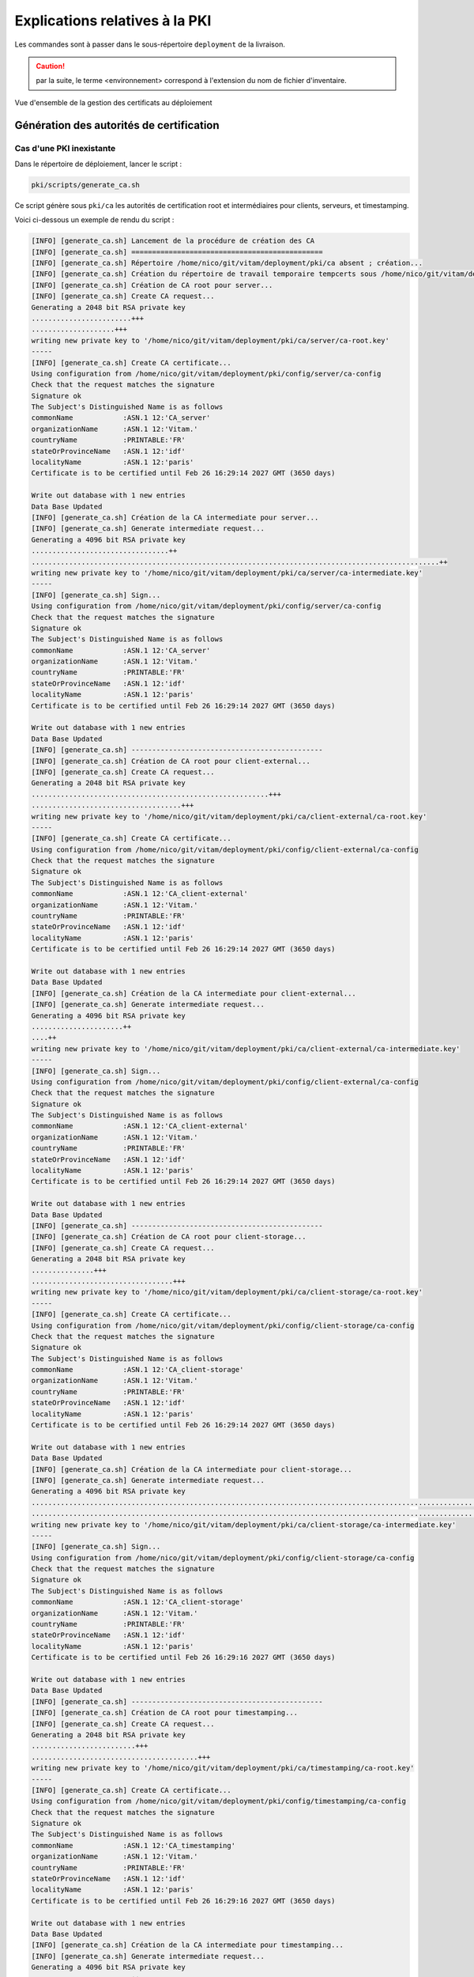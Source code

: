 Explications relatives à la PKI
###############################

Les commandes sont à passer dans le sous-répertoire ``deployment`` de la livraison.

.. caution:: par la suite, le terme <environnement> correspond à l'extension du nom de fichier d'inventaire.


.. figure:: images/pki-certificats.*
    :align: center

    Vue d'ensemble de la gestion des certificats au déploiement


Génération des autorités de certification
=========================================


Cas d'une PKI inexistante
--------------------------

Dans le répertoire de déploiement, lancer le script :

.. code-block:: bash

   pki/scripts/generate_ca.sh


Ce script génère sous ``pki/ca`` les autorités de certification root et intermédiaires pour clients, serveurs, et timestamping.

Voici ci-dessous un exemple de rendu du script :

.. code-block:: bash

    [INFO] [generate_ca.sh] Lancement de la procédure de création des CA
    [INFO] [generate_ca.sh] ==============================================
    [INFO] [generate_ca.sh] Répertoire /home/nico/git/vitam/deployment/pki/ca absent ; création...
    [INFO] [generate_ca.sh] Création du répertoire de travail temporaire tempcerts sous /home/nico/git/vitam/deployment/pki/tempcerts...
    [INFO] [generate_ca.sh] Création de CA root pour server...
    [INFO] [generate_ca.sh] Create CA request...
    Generating a 2048 bit RSA private key
    ........................+++
    ....................+++
    writing new private key to '/home/nico/git/vitam/deployment/pki/ca/server/ca-root.key'
    -----
    [INFO] [generate_ca.sh] Create CA certificate...
    Using configuration from /home/nico/git/vitam/deployment/pki/config/server/ca-config
    Check that the request matches the signature
    Signature ok
    The Subject's Distinguished Name is as follows
    commonName            :ASN.1 12:'CA_server'
    organizationName      :ASN.1 12:'Vitam.'
    countryName           :PRINTABLE:'FR'
    stateOrProvinceName   :ASN.1 12:'idf'
    localityName          :ASN.1 12:'paris'
    Certificate is to be certified until Feb 26 16:29:14 2027 GMT (3650 days)

    Write out database with 1 new entries
    Data Base Updated
    [INFO] [generate_ca.sh] Création de la CA intermediate pour server...
    [INFO] [generate_ca.sh] Generate intermediate request...
    Generating a 4096 bit RSA private key
    .................................++
    ..................................................................................................++
    writing new private key to '/home/nico/git/vitam/deployment/pki/ca/server/ca-intermediate.key'
    -----
    [INFO] [generate_ca.sh] Sign...
    Using configuration from /home/nico/git/vitam/deployment/pki/config/server/ca-config
    Check that the request matches the signature
    Signature ok
    The Subject's Distinguished Name is as follows
    commonName            :ASN.1 12:'CA_server'
    organizationName      :ASN.1 12:'Vitam.'
    countryName           :PRINTABLE:'FR'
    stateOrProvinceName   :ASN.1 12:'idf'
    localityName          :ASN.1 12:'paris'
    Certificate is to be certified until Feb 26 16:29:14 2027 GMT (3650 days)

    Write out database with 1 new entries
    Data Base Updated
    [INFO] [generate_ca.sh] ----------------------------------------------
    [INFO] [generate_ca.sh] Création de CA root pour client-external...
    [INFO] [generate_ca.sh] Create CA request...
    Generating a 2048 bit RSA private key
    .........................................................+++
    ....................................+++
    writing new private key to '/home/nico/git/vitam/deployment/pki/ca/client-external/ca-root.key'
    -----
    [INFO] [generate_ca.sh] Create CA certificate...
    Using configuration from /home/nico/git/vitam/deployment/pki/config/client-external/ca-config
    Check that the request matches the signature
    Signature ok
    The Subject's Distinguished Name is as follows
    commonName            :ASN.1 12:'CA_client-external'
    organizationName      :ASN.1 12:'Vitam.'
    countryName           :PRINTABLE:'FR'
    stateOrProvinceName   :ASN.1 12:'idf'
    localityName          :ASN.1 12:'paris'
    Certificate is to be certified until Feb 26 16:29:14 2027 GMT (3650 days)

    Write out database with 1 new entries
    Data Base Updated
    [INFO] [generate_ca.sh] Création de la CA intermediate pour client-external...
    [INFO] [generate_ca.sh] Generate intermediate request...
    Generating a 4096 bit RSA private key
    ......................++
    ....++
    writing new private key to '/home/nico/git/vitam/deployment/pki/ca/client-external/ca-intermediate.key'
    -----
    [INFO] [generate_ca.sh] Sign...
    Using configuration from /home/nico/git/vitam/deployment/pki/config/client-external/ca-config
    Check that the request matches the signature
    Signature ok
    The Subject's Distinguished Name is as follows
    commonName            :ASN.1 12:'CA_client-external'
    organizationName      :ASN.1 12:'Vitam.'
    countryName           :PRINTABLE:'FR'
    stateOrProvinceName   :ASN.1 12:'idf'
    localityName          :ASN.1 12:'paris'
    Certificate is to be certified until Feb 26 16:29:14 2027 GMT (3650 days)

    Write out database with 1 new entries
    Data Base Updated
    [INFO] [generate_ca.sh] ----------------------------------------------
    [INFO] [generate_ca.sh] Création de CA root pour client-storage...
    [INFO] [generate_ca.sh] Create CA request...
    Generating a 2048 bit RSA private key
    ...............+++
    ..................................+++
    writing new private key to '/home/nico/git/vitam/deployment/pki/ca/client-storage/ca-root.key'
    -----
    [INFO] [generate_ca.sh] Create CA certificate...
    Using configuration from /home/nico/git/vitam/deployment/pki/config/client-storage/ca-config
    Check that the request matches the signature
    Signature ok
    The Subject's Distinguished Name is as follows
    commonName            :ASN.1 12:'CA_client-storage'
    organizationName      :ASN.1 12:'Vitam.'
    countryName           :PRINTABLE:'FR'
    stateOrProvinceName   :ASN.1 12:'idf'
    localityName          :ASN.1 12:'paris'
    Certificate is to be certified until Feb 26 16:29:14 2027 GMT (3650 days)

    Write out database with 1 new entries
    Data Base Updated
    [INFO] [generate_ca.sh] Création de la CA intermediate pour client-storage...
    [INFO] [generate_ca.sh] Generate intermediate request...
    Generating a 4096 bit RSA private key
    ...............................................................................................................................................................++
    ..............................................................................................................................................................................................................................................................................................++
    writing new private key to '/home/nico/git/vitam/deployment/pki/ca/client-storage/ca-intermediate.key'
    -----
    [INFO] [generate_ca.sh] Sign...
    Using configuration from /home/nico/git/vitam/deployment/pki/config/client-storage/ca-config
    Check that the request matches the signature
    Signature ok
    The Subject's Distinguished Name is as follows
    commonName            :ASN.1 12:'CA_client-storage'
    organizationName      :ASN.1 12:'Vitam.'
    countryName           :PRINTABLE:'FR'
    stateOrProvinceName   :ASN.1 12:'idf'
    localityName          :ASN.1 12:'paris'
    Certificate is to be certified until Feb 26 16:29:16 2027 GMT (3650 days)

    Write out database with 1 new entries
    Data Base Updated
    [INFO] [generate_ca.sh] ----------------------------------------------
    [INFO] [generate_ca.sh] Création de CA root pour timestamping...
    [INFO] [generate_ca.sh] Create CA request...
    Generating a 2048 bit RSA private key
    .........................+++
    ........................................+++
    writing new private key to '/home/nico/git/vitam/deployment/pki/ca/timestamping/ca-root.key'
    -----
    [INFO] [generate_ca.sh] Create CA certificate...
    Using configuration from /home/nico/git/vitam/deployment/pki/config/timestamping/ca-config
    Check that the request matches the signature
    Signature ok
    The Subject's Distinguished Name is as follows
    commonName            :ASN.1 12:'CA_timestamping'
    organizationName      :ASN.1 12:'Vitam.'
    countryName           :PRINTABLE:'FR'
    stateOrProvinceName   :ASN.1 12:'idf'
    localityName          :ASN.1 12:'paris'
    Certificate is to be certified until Feb 26 16:29:16 2027 GMT (3650 days)

    Write out database with 1 new entries
    Data Base Updated
    [INFO] [generate_ca.sh] Création de la CA intermediate pour timestamping...
    [INFO] [generate_ca.sh] Generate intermediate request...
    Generating a 4096 bit RSA private key
    ........................++
    .........++
    writing new private key to '/home/nico/git/vitam/deployment/pki/ca/timestamping/ca-intermediate.key'
    -----
    [INFO] [generate_ca.sh] Sign...
    Using configuration from /home/nico/git/vitam/deployment/pki/config/timestamping/ca-config
    Check that the request matches the signature
    Signature ok
    The Subject's Distinguished Name is as follows
    commonName            :ASN.1 12:'CA_timestamping'
    organizationName      :ASN.1 12:'Vitam.'
    countryName           :PRINTABLE:'FR'
    stateOrProvinceName   :ASN.1 12:'idf'
    localityName          :ASN.1 12:'paris'
    Certificate is to be certified until Feb 26 16:29:16 2027 GMT (3650 days)

    Write out database with 1 new entries
    Data Base Updated
    [INFO] [generate_ca.sh] ----------------------------------------------
    [INFO] [generate_ca.sh] ==============================================
    [INFO] [generate_ca.sh] Fin de la procédure de création des CA

.. note::  bien noter les dates de création et de fin de validité des CA. En cas d'utilisation de la PKI fournie, la CA root a une durée de validité de 10 ans ; la CA intermédiaire a une durée de 3 ans.

Cas d'une CA déjà existante
----------------------------

Pas de support pour le moment en cas de CA déjà existante uniquement.
Il est nécessaire de générer et déposer manuellement les certificats (voir étape ci-dessous)

Génération des certificats
==========================

Cas de certificats inexistants
-------------------------------

.. warning:: cette étape n'est à effectuer que pour les clients ne possédant pas de certificats.

Editer complètement le fichier ``environments/<fichier d'inventaire>``  pour indiquer les serveurs associés à chaque service.
En prérequis les CA doivent être présentes.

Puis, dans le répertoire de déploiement, lancer le script :


.. code-block:: bash

   pki/scripts/generate_certs.sh <fichier d'inventaire>

Ci-dessous un exemple de sortie du script :

.. code-block:: bash

    [INFO] [generate_certs.sh] Suppression de l'ancien vault
    [INFO] [generate_certs.sh] Recopie des clés publiques des CA
    [INFO] [generate_certs.sh] Copie de la CA (root + intermediate) de client-external
    [INFO] [generate_certs.sh] Copie de la CA (root + intermediate) de client-storage
    [INFO] [generate_certs.sh] Copie de la CA (root + intermediate) de server
    [INFO] [generate_certs.sh] Copie de la CA (root + intermediate) de timestamping
    [INFO] [generate_certs.sh] Génération des certificats serveurs
    [INFO] [generate_certs.sh] Création du certificat server pour ingest-external hébergé sur localhost...
    [INFO] [generate_certs.sh] Generation de la clé...
    Generating a 4096 bit RSA private key
    ................................................................................................................................................++
    .........................................++
    writing new private key to '/home/nico/git/vitam/deployment/environments/certs/server/hosts/localhost/ingest-external.key'
    -----
    [INFO] [generate_certs.sh] Generation du certificat signé avec CA server...
    Using configuration from /home/nico/git/vitam/deployment/pki/config/server/ca-config
    Check that the request matches the signature
    Signature ok
    The Subject's Distinguished Name is as follows
    commonName            :ASN.1 12:'ingest-external.service.consul'
    organizationName      :ASN.1 12:'Vitam.'
    countryName           :PRINTABLE:'FR'
    stateOrProvinceName   :ASN.1 12:'idf'
    localityName          :ASN.1 12:'paris'
    Certificate is to be certified until Feb 29 09:37:00 2020 GMT (1095 days)

    Write out database with 1 new entries
    Data Base Updated
    Encryption successful
    [INFO] [generate_certs.sh] Création du certificat server pour access-external hébergé sur localhost...
    [INFO] [generate_certs.sh] Generation de la clé...
    Generating a 4096 bit RSA private key
    ..........++
    ...................++
    writing new private key to '/home/nico/git/vitam/deployment/environments/certs/server/hosts/localhost/access-external.key'
    -----
    [INFO] [generate_certs.sh] Generation du certificat signé avec CA server...
    Using configuration from /home/nico/git/vitam/deployment/pki/config/server/ca-config
    Check that the request matches the signature
    Signature ok
    The Subject's Distinguished Name is as follows
    commonName            :ASN.1 12:'access-external.service.consul'
    organizationName      :ASN.1 12:'Vitam.'
    countryName           :PRINTABLE:'FR'
    stateOrProvinceName   :ASN.1 12:'idf'
    localityName          :ASN.1 12:'paris'
    Certificate is to be certified until Feb 29 09:37:01 2020 GMT (1095 days)

    Write out database with 1 new entries
    Data Base Updated
    Decryption successful
    Encryption successful
    [INFO] [generate_certs.sh] Création du certificat server pour storage-offer-default hébergé sur localhost...
    [INFO] [generate_certs.sh] Generation de la clé...
    Generating a 4096 bit RSA private key
    .....................++
    ........++
    writing new private key to '/home/nico/git/vitam/deployment/environments/certs/server/hosts/localhost/storage-offer-default.key'
    -----
    [INFO] [generate_certs.sh] Generation du certificat signé avec CA server...
    Using configuration from /home/nico/git/vitam/deployment/pki/config/server/ca-config
    Check that the request matches the signature
    Signature ok
    The Subject's Distinguished Name is as follows
    commonName            :ASN.1 12:'storage-offer-default.service.consul'
    organizationName      :ASN.1 12:'Vitam.'
    countryName           :PRINTABLE:'FR'
    stateOrProvinceName   :ASN.1 12:'idf'
    localityName          :ASN.1 12:'paris'
    Certificate is to be certified until Feb 29 09:37:02 2020 GMT (1095 days)

    Write out database with 1 new entries
    Data Base Updated
    Decryption successful
    Encryption successful
    [INFO] [generate_certs.sh] Génération des certificats timestamping
    [INFO] [generate_certs.sh] Création du certificat timestamping pour logbook
    [INFO] [generate_certs.sh] Generation de la clé...
    Generating a 4096 bit RSA private key
    .........................................................................................................++
    ...........++
    writing new private key to '/home/nico/git/vitam/deployment/environments/certs/timestamping/vitam/logbook.key'
    -----
    [INFO] [generate_certs.sh] Generation du certificat signé avec CA timestamping...
    Using configuration from /home/nico/git/vitam/deployment/pki/config/timestamping/ca-config
    Check that the request matches the signature
    Signature ok
    The Subject's Distinguished Name is as follows
    commonName            :ASN.1 12:'logbook.service.consul'
    organizationName      :ASN.1 12:'Vitam.'
    countryName           :PRINTABLE:'FR'
    stateOrProvinceName   :ASN.1 12:'idf'
    localityName          :ASN.1 12:'paris'
    Certificate is to be certified until Feb 29 09:37:04 2020 GMT (1095 days)

    Write out database with 1 new entries
    Data Base Updated
    Decryption successful
    Encryption successful
    [INFO] [generate_certs.sh] Génération des certificats clients
    [INFO] [generate_certs.sh] Création du certificat client pour ihm-demo
    [INFO] [generate_certs.sh] Generation de la clé...
    Generating a 4096 bit RSA private key
    ....++
    ........++
    writing new private key to '/home/nico/git/vitam/deployment/environments/certs/client-external/clients/ihm-demo/ihm-demo.key'
    -----
    [INFO] [generate_certs.sh] Generation du certificat signé avec client-external...
    Using configuration from /home/nico/git/vitam/deployment/pki/config/client-external/ca-config
    Check that the request matches the signature
    Signature ok
    The Subject's Distinguished Name is as follows
    commonName            :ASN.1 12:'ihm-demo'
    organizationName      :ASN.1 12:'Vitam.'
    countryName           :PRINTABLE:'FR'
    stateOrProvinceName   :ASN.1 12:'idf'
    localityName          :ASN.1 12:'paris'
    Certificate is to be certified until Feb 29 09:37:04 2020 GMT (1095 days)

    Write out database with 1 new entries
    Data Base Updated
    Decryption successful
    Encryption successful
    [INFO] [generate_certs.sh] Création du certificat client pour ihm-recette
    [INFO] [generate_certs.sh] Generation de la clé...
    Generating a 4096 bit RSA private key
    .......................................................................++
    ...............................................................................................................................................................++
    writing new private key to '/home/nico/git/vitam/deployment/environments/certs/client-external/clients/ihm-recette/ihm-recette.key'
    -----
    [INFO] [generate_certs.sh] Generation du certificat signé avec client-external...
    Using configuration from /home/nico/git/vitam/deployment/pki/config/client-external/ca-config
    Check that the request matches the signature
    Signature ok
    The Subject's Distinguished Name is as follows
    commonName            :ASN.1 12:'ihm-recette'
    organizationName      :ASN.1 12:'Vitam.'
    countryName           :PRINTABLE:'FR'
    stateOrProvinceName   :ASN.1 12:'idf'
    localityName          :ASN.1 12:'paris'
    Certificate is to be certified until Feb 29 09:37:06 2020 GMT (1095 days)

    Write out database with 1 new entries
    Data Base Updated
    Decryption successful
    Encryption successful
    [INFO] [generate_certs.sh] Création du certificat client pour reverse
    [INFO] [generate_certs.sh] Generation de la clé...
    Generating a 4096 bit RSA private key
    ...............................++
    .................................................................................................++
    writing new private key to '/home/nico/git/vitam/deployment/environments/certs/client-external/clients/reverse/reverse.key'
    -----
    [INFO] [generate_certs.sh] Generation du certificat signé avec client-external...
    Using configuration from /home/nico/git/vitam/deployment/pki/config/client-external/ca-config
    Check that the request matches the signature
    Signature ok
    The Subject's Distinguished Name is as follows
    commonName            :ASN.1 12:'reverse'
    organizationName      :ASN.1 12:'Vitam.'
    countryName           :PRINTABLE:'FR'
    stateOrProvinceName   :ASN.1 12:'idf'
    localityName          :ASN.1 12:'paris'
    Certificate is to be certified until Feb 29 09:37:07 2020 GMT (1095 days)

    Write out database with 1 new entries
    Data Base Updated
    Decryption successful
    Encryption successful
    [INFO] [generate_certs.sh] Création du certificat client pour storage-engine
    [INFO] [generate_certs.sh] Generation de la clé...
    Generating a 4096 bit RSA private key
    ...........++
    ..........................................................................................++
    writing new private key to '/home/nico/git/vitam/deployment/environments/certs/client-storage/clients/storage-engine/storage-engine.key'
    -----
    [INFO] [generate_certs.sh] Generation du certificat signé avec client-storage...
    Using configuration from /home/nico/git/vitam/deployment/pki/config/client-storage/ca-config
    Check that the request matches the signature
    Signature ok
    The Subject's Distinguished Name is as follows
    commonName            :ASN.1 12:'storage-engine'
    organizationName      :ASN.1 12:'Vitam.'
    countryName           :PRINTABLE:'FR'
    stateOrProvinceName   :ASN.1 12:'idf'
    localityName          :ASN.1 12:'paris'
    Certificate is to be certified until Feb 29 09:37:08 2020 GMT (1095 days)

    Write out database with 1 new entries
    Data Base Updated
    Decryption successful
    Encryption successful
    [INFO] [generate_certs.sh] Fin de script


Ce script génère sous ``environmements/certs`` les certificats (format crt & key) nécessaires pour un bon fonctionnement dans VITAM.

.. caution::  Les certificats générés à l'issue ont une durée de validité de (à vérifier).

Cas de certificats déjà créés par le client
--------------------------------------------

Si le client possède déjà une :term:`PKI`, ou ne compte pas utiliser la :term:`PKI` fournie par VITAM, il convient de positionner les certificats et CA sous ``environmements/certs/....`` en respectant la structure indiquée ci-dessous

- cert
    - client-external
        - ca: CA(s) des certificats clients external
        - clients
            - external: Certificats des SIAs
            - ihm-demo: Certificat de ihm-demo
            - ihm-recette: Certificat de ihm-recette
            - reverse: Certificat du reverse
    - client-storage
        - ca: CA(s) des certificats clients storage
        - clients
            - storage-engine: Certificat de storage-engine
    - server
        - ca: CA(s) des certificats côté serveurs
        - hosts
            - [nom_serveur]: certificats des composants installés sur le serveur donné, [nom_serveur] doit être identique à ce qui est référencé dans le ficheir d'inventaire
    - timestamping
        - ca: CA des certificats de timestamping
        - vitam: Certificats de timestamping

Il est aussi nécessaire de renseigner le vault contenant les passphrases des clés des certificats: ``environmements/certs/vault-certs.yml``

Génération des stores
=====================

.. caution:: Avant de lancer le script de génération des stores, il est nécessaire de modifier le vault contenant les mots de passe des stores


Lancer le script :

.. code-block:: bash

   ./generate_stores.sh

Ci-dessous un exemple de sortie du script :

.. code-block:: bash

    [INFO] [generate_stores.sh] -------------------------------------------
    [INFO] [generate_stores.sh] Creation du keystore de access-external pour le serveur localhost
    [INFO] [generate_stores.sh] Génération du p12
    [INFO] [generate_stores.sh] Génération du jks
    Entry for alias access-external successfully imported.
    Import command completed:  1 entries successfully imported, 0 entries failed or cancelled
    [INFO] [generate_stores.sh] Suppression du p12
    [INFO] [generate_stores.sh] -------------------------------------------
    [INFO] [generate_stores.sh] Creation du keystore de ingest-external pour le serveur localhost
    [INFO] [generate_stores.sh] Génération du p12
    [INFO] [generate_stores.sh] Génération du jks
    Entry for alias ingest-external successfully imported.
    Import command completed:  1 entries successfully imported, 0 entries failed or cancelled
    [INFO] [generate_stores.sh] Suppression du p12
    [INFO] [generate_stores.sh] -------------------------------------------
    [INFO] [generate_stores.sh] Creation du keystore de storage-offer-default pour le serveur localhost
    [INFO] [generate_stores.sh] Génération du p12
    [INFO] [generate_stores.sh] Génération du jks
    Entry for alias storage-offer-default successfully imported.
    Import command completed:  1 entries successfully imported, 0 entries failed or cancelled
    [INFO] [generate_stores.sh] Suppression du p12
    [INFO] [generate_stores.sh] -------------------------------------------
    [INFO] [generate_stores.sh] Creation du keystore timestamp de logbook
    [INFO] [generate_stores.sh] -------------------------------------------
    [INFO] [generate_stores.sh] Creation du keystore client de ihm-demo
    [INFO] [generate_stores.sh] Génération du p12
    [INFO] [generate_stores.sh] Ajout du certificat public de ihm-demo dans le grantedstore external
    Certificate was added to keystore
    [INFO] [generate_stores.sh] -------------------------------------------
    [INFO] [generate_stores.sh] Creation du keystore client de ihm-recette
    [INFO] [generate_stores.sh] Génération du p12
    [INFO] [generate_stores.sh] Ajout du certificat public de ihm-recette dans le grantedstore external
    Certificate was added to keystore
    [INFO] [generate_stores.sh] -------------------------------------------
    [INFO] [generate_stores.sh] Creation du keystore client de reverse
    [INFO] [generate_stores.sh] Génération du p12
    [INFO] [generate_stores.sh] Ajout du certificat public de reverse dans le grantedstore external
    Certificate was added to keystore
    [INFO] [generate_stores.sh] -------------------------------------------
    [INFO] [generate_stores.sh] Ajout des certificat public du répertoire external dans le grantedstore external
    [INFO] [generate_stores.sh] -------------------------------------------
    [INFO] [generate_stores.sh] Génération du truststore client-external
    [INFO] [generate_stores.sh] Ajout des certificats client dans le truststore
    [INFO] [generate_stores.sh] Ajout de /home/nico/git/vitam/deployment/pki/ca/client-external/ca-intermediate.crt dans le truststore external
    Certificate was added to keystore
    [INFO] [generate_stores.sh] Ajout de /home/nico/git/vitam/deployment/pki/ca/client-external/ca-root.crt dans le truststore external
    Certificate was added to keystore
    [INFO] [generate_stores.sh] Ajout des certificats serveur dans le truststore
    [INFO] [generate_stores.sh] Ajout de /home/nico/git/vitam/deployment/pki/ca/server/ca-intermediate.crt dans le truststore external
    Certificate was added to keystore
    [INFO] [generate_stores.sh] Ajout de /home/nico/git/vitam/deployment/pki/ca/server/ca-root.crt dans le truststore external
    Certificate was added to keystore
    [INFO] [generate_stores.sh] -------------------------------------------
    [INFO] [generate_stores.sh] Creation du keystore client de storage-engine
    [INFO] [generate_stores.sh] Génération du p12
    [INFO] [generate_stores.sh] Ajout du certificat public de storage-engine dans le grantedstore storage
    Certificate was added to keystore
    [INFO] [generate_stores.sh] -------------------------------------------
    [INFO] [generate_stores.sh] Ajout des certificat public du répertoire external dans le grantedstore storage
    [INFO] [generate_stores.sh] -------------------------------------------
    [INFO] [generate_stores.sh] Génération du truststore client-storage
    [INFO] [generate_stores.sh] Ajout des certificats client dans le truststore
    [INFO] [generate_stores.sh] Ajout de /home/nico/git/vitam/deployment/pki/ca/client-storage/ca-intermediate.crt dans le truststore storage
    Certificate was added to keystore
    [INFO] [generate_stores.sh] Ajout de /home/nico/git/vitam/deployment/pki/ca/client-storage/ca-root.crt dans le truststore storage
    Certificate was added to keystore
    [INFO] [generate_stores.sh] Ajout des certificats serveur dans le truststore
    [INFO] [generate_stores.sh] Ajout de /home/nico/git/vitam/deployment/pki/ca/server/ca-intermediate.crt dans le truststore storage
    Certificate was added to keystore
    [INFO] [generate_stores.sh] Ajout de /home/nico/git/vitam/deployment/pki/ca/server/ca-root.crt dans le truststore storage
    Certificate was added to keystore
    [INFO] [generate_stores.sh] -------------------------------------------
    [INFO] [generate_stores.sh] Génération du truststore server
    [INFO] [generate_stores.sh] Ajout des certificats client dans le truststore
    [INFO] [generate_stores.sh] Ajout des certificats serveur dans le truststore
    [INFO] [generate_stores.sh] Ajout de /home/nico/git/vitam/deployment/pki/ca/server/ca-intermediate.crt dans le truststore server
    Certificate was added to keystore
    [INFO] [generate_stores.sh] Ajout de /home/nico/git/vitam/deployment/pki/ca/server/ca-root.crt dans le truststore server
    Certificate was added to keystore
    [INFO] [generate_stores.sh] -------------------------------------------
    [INFO] [generate_stores.sh] Fin de la génération des stores

Ce script génère sous ``environmements/keystores`` les stores (jks / p12) associés pour un bon fonctionnement dans VITAM.

Il est aussi possible de déposer directement les keystores au bon format en remplaçant ceux fournis par défaut, en indiquant les mots de passe d'accès dans le vault: ``environmements/group_vars/all/vault-keystores.yml``
